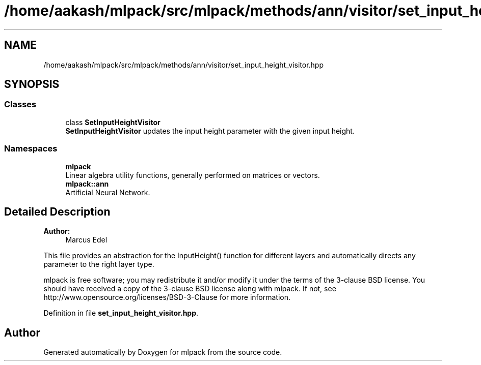 .TH "/home/aakash/mlpack/src/mlpack/methods/ann/visitor/set_input_height_visitor.hpp" 3 "Sun Aug 22 2021" "Version 3.4.2" "mlpack" \" -*- nroff -*-
.ad l
.nh
.SH NAME
/home/aakash/mlpack/src/mlpack/methods/ann/visitor/set_input_height_visitor.hpp
.SH SYNOPSIS
.br
.PP
.SS "Classes"

.in +1c
.ti -1c
.RI "class \fBSetInputHeightVisitor\fP"
.br
.RI "\fBSetInputHeightVisitor\fP updates the input height parameter with the given input height\&. "
.in -1c
.SS "Namespaces"

.in +1c
.ti -1c
.RI " \fBmlpack\fP"
.br
.RI "Linear algebra utility functions, generally performed on matrices or vectors\&. "
.ti -1c
.RI " \fBmlpack::ann\fP"
.br
.RI "Artificial Neural Network\&. "
.in -1c
.SH "Detailed Description"
.PP 

.PP
\fBAuthor:\fP
.RS 4
Marcus Edel
.RE
.PP
This file provides an abstraction for the InputHeight() function for different layers and automatically directs any parameter to the right layer type\&.
.PP
mlpack is free software; you may redistribute it and/or modify it under the terms of the 3-clause BSD license\&. You should have received a copy of the 3-clause BSD license along with mlpack\&. If not, see http://www.opensource.org/licenses/BSD-3-Clause for more information\&. 
.PP
Definition in file \fBset_input_height_visitor\&.hpp\fP\&.
.SH "Author"
.PP 
Generated automatically by Doxygen for mlpack from the source code\&.

